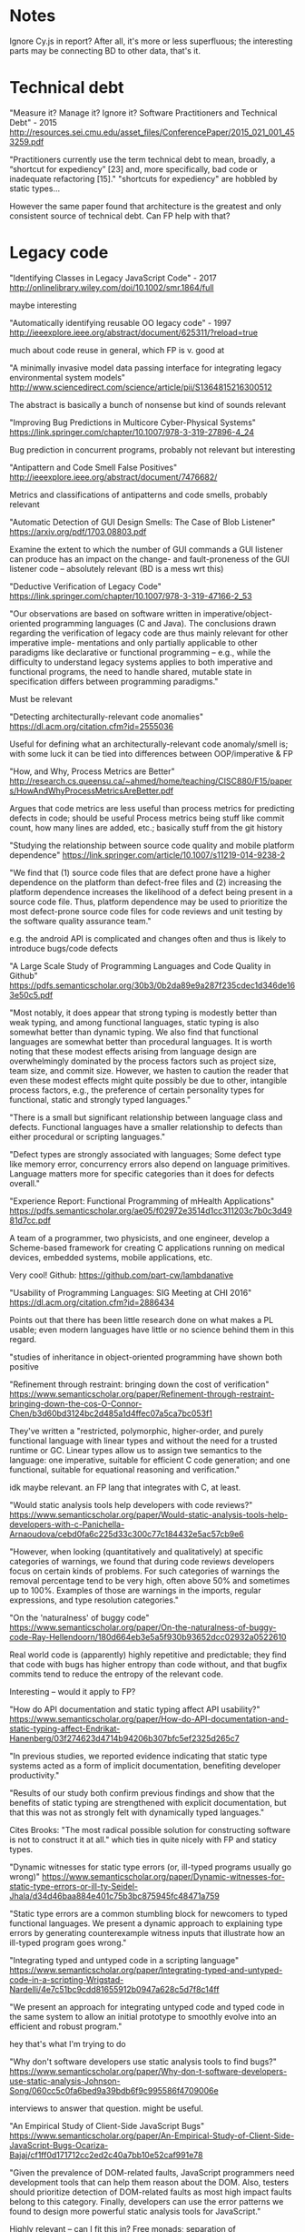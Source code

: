 * Notes
Ignore Cy.js in report?
After all, it's more or less superfluous;
the interesting parts may be connecting BD to other data, that's it.


* Technical debt
"Measure it? Manage it? Ignore it? Software Practitioners and Technical Debt" - 2015
http://resources.sei.cmu.edu/asset_files/ConferencePaper/2015_021_001_453259.pdf

"Practitioners currently use the term technical debt to mean, broadly, a
“shortcut for expediency” [23] and, more specifically, bad code or inadequate
refactoring [15]."
"shortcuts for expediency" are hobbled by static types...

However the same paper found that architecture is the greatest and only consistent
source of technical debt. Can FP help with that?

* Legacy code
"Identifying Classes in Legacy JavaScript Code" - 2017
http://onlinelibrary.wiley.com/doi/10.1002/smr.1864/full

maybe interesting


"Automatically identifying reusable OO legacy code" - 1997
http://ieeexplore.ieee.org/abstract/document/625311/?reload=true


much about code reuse in general, which FP is v. good at


"A minimally invasive model data passing interface for integrating legacy environmental system models"
http://www.sciencedirect.com/science/article/pii/S1364815216300512

The abstract is basically a bunch of nonsense but kind of sounds relevant


"Improving Bug Predictions in Multicore Cyber-Physical Systems"
https://link.springer.com/chapter/10.1007/978-3-319-27896-4_24

Bug prediction in concurrent programs, probably not relevant but interesting


"Antipattern and Code Smell False Positives"
http://ieeexplore.ieee.org/abstract/document/7476682/

Metrics and classifications of antipatterns and code smells, probably relevant


"Automatic Detection of GUI Design Smells: The Case of Blob Listener"
https://arxiv.org/pdf/1703.08803.pdf

Examine the extent to which the number of GUI commands a GUI listener can produce
has an impact on the change- and fault-proneness of the GUI listener code --
absolutely relevant (BD is a mess wrt this)


"Deductive Verification of Legacy Code"
https://link.springer.com/chapter/10.1007/978-3-319-47166-2_53

"Our observations are based on software written in imperative/object-oriented
programming languages (C and Java). The conclusions drawn regarding the
verification of legacy code are thus mainly relevant for other imperative imple-
mentations and only partially applicable to other paradigms like declarative or
functional programming – e.g., while the difficulty to understand legacy systems
applies to both imperative and functional programs, the need to handle shared,
mutable state in specification differs between programming paradigms."

Must be relevant


"Detecting architecturally-relevant code anomalies"
https://dl.acm.org/citation.cfm?id=2555036

Useful for defining what an architecturally-relevant code anomaly/smell is;
with some luck it can be tied into differences between OOP/imperative & FP


"How, and Why, Process Metrics are Better"
http://research.cs.queensu.ca/~ahmed/home/teaching/CISC880/F15/papers/HowAndWhyProcessMetricsAreBetter.pdf

Argues that code metrics are less useful than process metrics for predicting
defects in code; should be useful
Process metrics being stuff like commit count, how many lines are added, etc.;
basically stuff from the git history


"Studying the relationship between source code quality and mobile platform dependence"
https://link.springer.com/article/10.1007/s11219-014-9238-2

"We find that (1) source code files that are defect prone have a higher
dependence on the platform than defect-free files and (2) increasing the
platform dependence increases the likelihood of a defect being present in a
source code file. Thus, platform dependence may be used to prioritize the most
defect-prone source code files for code reviews and unit testing by the software
quality assurance team."

e.g. the android API is complicated and changes often and thus is likely to
introduce bugs/code defects


"A Large Scale Study of Programming Languages and Code Quality in Github"
https://pdfs.semanticscholar.org/30b3/0b2da89e9a287f235cdec1d346de163e50c5.pdf

"Most notably, it does appear that strong typing is modestly better than weak
typing, and among functional languages, static typing is also somewhat better
than dynamic typing. We also find that functional languages are somewhat better
than procedural languages. It is worth noting that these modest effects arising
from language design are overwhelmingly dominated by the process factors such as
project size, team size, and commit size. However, we hasten to caution the
reader that even these modest effects might quite possibly be due to other,
intangible process factors, e.g., the preference of certain personality types
for functional, static and strongly typed languages."

"There is a small but significant relationship between language class and
defects. Functional languages have a smaller relationship to defects than either
procedural or scripting languages."

"Defect types are strongly associated with languages; Some defect type like
memory error, concurrency errors also depend on language primitives. Language
matters more for specific categories than it does for defects overall."


"Experience Report: Functional Programming of mHealth Applications"
https://pdfs.semanticscholar.org/ae05/f02972e3514d1cc311203c7b0c3d4981d7cc.pdf

A team of a programmer, two physicists, and one engineer, develop a Scheme-based
framework for creating C applications running on medical devices, embedded systems,
mobile applications, etc.

Very cool! Github: https://github.com/part-cw/lambdanative


"Usability of Programming Languages: SIG Meeting at CHI 2016"
https://dl.acm.org/citation.cfm?id=2886434

Points out that there has been little research done on what makes a PL usable;
even modern languages have little or no science behind them in this regard.

"studies of inheritance in object-oriented programming have shown both positive
[3] and negative [5] effects on maintenance"

"Results under a variety of conditions (e.g., with/without a development
environment, with/without documentation) show that developers are more
productive with static typing (see, e.g., [7])."
[7]: "How Do API Documentation and Static Typing Affect API Usability?"

"Programming Language Usability SIG notes", may have more resources:
https://docs.google.com/document/d/1-GUt5oVPpi7rlObbU1WbA5V1OQBX1iaghryLJ6-ND9o/edit#



"Refinement through restraint: bringing down the cost of verification"
https://www.semanticscholar.org/paper/Refinement-through-restraint-bringing-down-the-cos-O-Connor-Chen/b3d60bd3124bc2d485a1d4ffec07a5ca7bc053f1

They've written a "restricted, polymorphic, higher-order, and purely functional
language with linear types and without the need for a trusted runtime or GC.
Linear types allow us to assign twe semantics to the language: one imperative,
suitable for efficient C code generation; and one functional, suitable for
equational reasoning and verification."

idk maybe relevant. an FP lang that integrates with C, at least.


"Would static analysis tools help developers with code reviews?"
https://www.semanticscholar.org/paper/Would-static-analysis-tools-help-developers-with-c-Panichella-Arnaoudova/cebd0fa6c225d33c300c77c184432e5ac57cb9e6

"However, when looking (quantitatively and qualitatively) at specific categories
of warnings, we found that during code reviews developers focus on certain kinds
of problems. For such categories of warnings the removal percentage tend to be
very high, often above 50% and sometimes up to 100%. Examples of those are
warnings in the imports, regular expressions, and type resolution categories."


"On the 'naturalness' of buggy code"
https://www.semanticscholar.org/paper/On-the-naturalness-of-buggy-code-Ray-Hellendoorn/180d664eb3e5a5f930b93652dcc02932a0522610

Real world code is (apparently) highly repetitive and predictable;
they find that code with bugs has higher entropy than code without,
and that bugfix commits tend to reduce the entropy of the relevant code.

Interesting -- would it apply to FP?


"How do API documentation and static typing affect API usability?"
https://www.semanticscholar.org/paper/How-do-API-documentation-and-static-typing-affect-Endrikat-Hanenberg/03f274623d4714b94206b307bfc5ef2325d265c7


"In previous studies, we reported evidence indicating that static type systems
acted as a form of implicit documentation, benefiting developer productivity."

"Results of our study both confirm previous findings and show that the benefits
of static typing are strengthened with explicit documentation, but that this was
not as strongly felt with dynamically typed languages."

Cites Brooks: "The most radical possible solution for constructing software is not
to construct it at all."
which ties in quite nicely with FP and staticy types.




"Dynamic witnesses for static type errors (or, ill-typed programs usually go wrong)"
https://www.semanticscholar.org/paper/Dynamic-witnesses-for-static-type-errors-or-ill-ty-Seidel-Jhala/d34d46baa884e401c75b3bc875945fc48471a759

"Static type errors are a common stumbling block for newcomers to typed
functional languages. We present a dynamic approach to explaining type errors by
generating counterexample witness inputs that illustrate how an ill-typed
program goes wrong."


"Integrating typed and untyped code in a scripting language"
https://www.semanticscholar.org/paper/Integrating-typed-and-untyped-code-in-a-scripting-Wrigstad-Nardelli/4e7c51bc9cdd81655912b0947a628c5d7f8c14ff

"We present an approach for integrating untyped code and typed code in the same
system to allow an initial prototype to smoothly evolve into an efficient and
robust program."

hey that's what I'm trying to do


"Why don't software developers use static analysis tools to find bugs?"
https://www.semanticscholar.org/paper/Why-don-t-software-developers-use-static-analysis-Johnson-Song/060cc5c0fa6bed9a39bdb6f9c995586f4709006e

interviews to answer that question. might be useful.


"An Empirical Study of Client-Side JavaScript Bugs"
https://www.semanticscholar.org/paper/An-Empirical-Study-of-Client-Side-JavaScript-Bugs-Ocariza-Bajaj/cf1ff0d171712cc2ed2c40a7bb10e52caf991e78

"Given the prevalence of DOM-related faults, JavaScript programmers need
development tools that can help them reason about the DOM. Also, testers should
prioritize detection of DOM-related faults as most high impact faults belong to
this category. Finally, developers can use the error patterns we found to design
more powerful static analysis tools for JavaScript."

Highly relevant -- can I fit this in?
Free monads; separation of concerns/layers (e.g. Halogen takes care of DOM stuff)
However, that also applies to React etc., I suppose

On the other hand, there are plenty of bugs in the tables that are related to
undefined variables & methods, incorrect return values, syntax-based faults.
Also, the DOM-related problems concern "Incorrect Method Parameters" -- "An
unexpected or invalid value is passed to a native JavaScript method, or
assigned to a native JavaScript property."
That is *exactly* what static types can help with.

Stuff like retrieving a DOM element using an incorrect ID can be kept from happening
via static types etc.


"A Large Scale Study of Multiple Programming Languages and Code Quality"
http://ieeexplore.ieee.org/abstract/document/7476675/

"we find specific languages that are statistically significantly more defect
prone when they are used in a multi-language setting. These include popular
languages like C++, Objective-C, and Java. Furthermore, we note that the use of
more languages significantly increases bug proneness across all bug categories.
The effect is strongest for memory, concurrency, and algorithm bugs."


"Crossing the Gap from Imperative to Functional Programming through Refactoring"
http://staff.cs.upt.ro/~gyori/pubs/LambdaFicator_FSE13.pdf

They've developed an automated tool for refactoring Java 8 code to use map and filter.

"The results show that LambdaFicator is useful: (i) it is widely applicable,
(ii) it reduces the code bloat, (iii) it increases programmer productivity, and
(iv) it is accurate."


"Assessing Modular Structure of Legacy Code Based on Mathematical Concept Analysis"
http://www.eecs.yorku.ca/course_archive/2004-05/F/6431/ResearchPapers/ConceptAnalysis.pdf

Looks theoretically interesting, if not highly applicably to my situation


"Random Test Case Generation and Manual Unit Testing: Substitute or Complement in Retrofitting Tests for Legacy Code?"
http://ieeexplore.ieee.org/abstract/document/6328163/

"With the specific settings, where time and resource restrictions limit the
performance of manual unit testing, we found that (1) the number of defects
detected by random test case generation is in the range of manual unit testing
and, furthermore, (2) the randomly generated test cases detect different defects
than manual unit testing. Therefore, random test case generation seems a useful
aid to jump start manual unit testing of legacy code."

maybe interesting


"Investigating the impact of code smells debt on quality code evaluation"
http://ieeexplore.ieee.org/abstract/document/6225993/

"ur principal aim is to give advice on which design debt has to be paid first,
according to the three smells we have analyzed. Moreover, we discuss if the
detection of these smells could be tailored to the specific application domain
of a system."

almost assuredly relevant


"AutoProof: auto-active functional verification of object-oriented programs"
https://www.semanticscholar.org/paper/AutoProof-auto-active-functional-verification-of-o-Tschannen-Furia/08ef4b884414e344ee2565bb4cecfca5312de624

Just a hunch, but may come in handy when discussing perceived complexity of code,
and understanding code


"Testing and debugging functional reactive programming"
https://dl.acm.org/citation.cfm?id=3110246

"This paper demonstrates that certain variants of Functional Reactive
Programming (FRP) implemented in pure functional languages can mitigate such
difficulties [i.e. reproducibility of bugs, generating test data] by offering
referential transparency at the level of whole programs."


"A Comparative Study of Programming Languages in Rosetta Code"
http://ieeexplore.ieee.org/abstract/document/7194625/

"Our statistical analysis reveals, most notably, that: functional and scripting
languages are more concise than procedural and object-oriented languages, C is
hard to beat when it comes to raw speed on large inputs, but performance
differences over inputs of moderate size are less pronounced and allow even
interpreted languages to be competitive, compiled strongly-typed languages,
where more defects can be caught at compile time, are less prone to runtime
failures than interpreted or weakly-typed languages."


"Mutation Testing of Functional Programming Languages"
http://www.cs.cmu.edu/~agroce/fp_mutation.pdf




* Qs
What are the problems with legacy code?

What is it that introduces those problems? I.e. what mistakes are made when coding, designing etc.

Are there psychological reasons?

How have we tried to solve those problems? Have those attempts been successful?

Are there connections to code quality/defects in general?
If so, which?

If FP hasn't answered the specific legacy code questions,
has it been used to deal with these more general ones?

Can FP help with the psychological reasons for lowered code quality?

Can FP help with maintenance, extensibility in general?
Define those first; what would it mean to help with them?

Can we compare (parts of) FP/static typing to static analysis tools in general?

Can FP/types help with testing?



* Transformations
** Bio data

** Events between components
Untyped but "structurally safe";
practically typesafe since it's in Maybe/(Either String)

** UI/DOM
Not (yet) directly applicable to my code, but interesting nonetheless:
http://blog.functorial.com/posts/2016-08-07-Comonads-As-Spaces.html


** User stats
User stats = annotating and saving each UI interaction,
in other words (more or less):

#+BEGIN_SRC purescript
type Stats = WriterT StatsLog UIMonad a
#+END_SRC

Adding this is a good example of extending an existing application with something real
